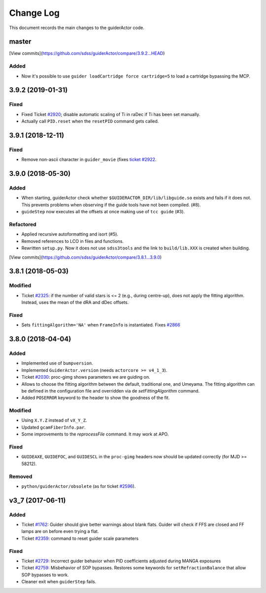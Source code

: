 .. _guiderActor-changelog:

==========
Change Log
==========

This document records the main changes to the guiderActor code.

.. _changelog-master:

master
------

[View commits](https://github.com/sdss/guiderActor/compare/3.9.2...HEAD)

Added
^^^^^
* Now it's possible to use ``guider loadCartridge force cartridge=5`` to load a cartridge bypassing the MCP.


.. _changelog-3.9.2:

3.9.2 (2019-01-31)
------------------

Fixed
^^^^^
* Fixed Ticket `#2920 <https://trac.sdss.org/ticket/2930>`__; disable automatic scaling of Ti in raDec if Ti has been set manually.
* Actually call ``PID.reset`` when the ``resetPID`` command gets called.


.. _changelog-3.9.1:

3.9.1 (2018-12-11)
------------------

Fixed
^^^^^
* Remove non-ascii character in ``guider_movie`` (fixes `ticket #2922 <https://trac.sdss.org/ticket/2922>`__.


.. _changelog-3.9.0:

3.9.0 (2018-05-30)
------------------

Added
^^^^^
* When starting, guiderActor check whether ``$GUIDERACTOR_DIR/lib/libguide.so`` exists and fails if it does not. This prevents problems when observing if the guide tools have not been compiled. (#8).
* ``guideStep`` now executes all the offsets at once making use of ``tcc guide`` (#3).

Refactored
^^^^^^^^^^
* Applied recursive autoformatting and isort (#5).
* Removed references to LCO in files and functions.
* Rewritten ``setup.py``. Now it does not use ``sdss3tools`` and the link to ``build/lib.XXX`` is created when building.

[View commits](https://github.com/sdss/guiderActor/compare/3.8.1...3.9.0)


.. _changelog-3.8.1:

3.8.1 (2018-05-03)
------------------

Modified
^^^^^^^^
* Ticket `#2325 <https://trac.sdss.org/ticket/2325>`_: if the number of valid stars is <= 2 (e.g., during centre-up), does not apply the fitting algorithm. Instead, uses the mean of the dRA and dDec offsets.

Fixed
^^^^^
* Sets ``fittingAlgorithm='NA'`` when ``FrameInfo`` is instantiated. Fixes `#2866 <https://trac.sdss.org/ticket/2866>`_


.. _changelog-3.8.0:

3.8.0 (2018-04-04)
------------------

Added
^^^^^
* Implemented use of ``bumpversion``.
* Implemented ``GuiderActor.version`` (needs ``actorcore >= v4_1_3``).
* Ticket `#2030 <https://trac.sdss.org/ticket/2030>`_: proc-gimg shows parameters we are guiding on.
* Allows to choose the fitting algorithm between the default, traditional one, and Umeyama. The fitting algorithm can be defined in the configuration file and overridden via de `setFittingAlgorithm` command.
* Added ``POSERROR`` keyword to the header to show the goodness of the fit.

Modified
^^^^^^^^
* Using ``X.Y.Z`` instead of ``vX_Y_Z``.
* Updated ``gcamFiberInfo.par``.
* Some improvements to the `reprocessFile` command. It may work at APO.

Fixed
^^^^^
* ``GUIDEAXE``, ``GUIDEFOC``, and ``GUIDESCL`` in the ``proc-gimg`` headers now should be updated correctly (for MJD >= 58212).

Removed
^^^^^^^
* ``python/guiderActor/obsolete`` (as for ticket `#2596 <https://trac.sdss.org/ticket/2596>`_).


.. _changelog-v3_7:

v3_7 (2017-06-11)
-----------------

Added
^^^^^
* Ticket `#1762 <https://trac.sdss.org/ticket/1762>`_: Guider should give better warnings about blank flats. Guider will check if FFS are closed and FF lamps are on before even trying a flat.
* Ticket `#2359 <https://trac.sdss.org/ticket/2359>`_: command to reset guider scale parameters

Fixed
^^^^^
* Ticket `#2729 <https://trac.sdss.org/ticket/2729>`_: Incorrect guider behavior when PID coefficients adjusted during MANGA exposures
* Ticket `#2759 <https://trac.sdss.org/ticket/2759>`_: Misbehavior of SOP bypasses. Restores some keywords for ``setRefractionBalance`` that allow SOP bypasses to work.
* Cleaner exit when ``guiderStep`` fails.


.. x.y.z (unreleased)
.. ------------------
..
.. A short description
..
.. Added
.. ^^^^^
.. * TBD
..
.. Changed
.. ^^^^^^^
.. * TBD
..
.. Fixed
.. ^^^^^
.. * TBD
